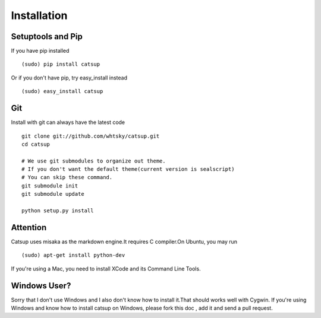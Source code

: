 Installation
==============

Setuptools and Pip
-------------------
If you have pip installed ::

    (sudo) pip install catsup

Or if you don't have pip, try easy_install instead ::

    (sudo) easy_install catsup

Git
------
Install with git can always have the latest code ::

    git clone git://github.com/whtsky/catsup.git
    cd catsup

    # We use git submodules to organize out theme.
    # If you don't want the default theme(current version is sealscript)
    # You can skip these command.
    git submodule init
    git submodule update

    python setup.py install

Attention
---------------------
Catsup uses misaka as the markdown engine.It requires C compiler.On Ubuntu, you may run ::

    (sudo) apt-get install python-dev

If you're using a Mac, you need to install XCode and its Command Line Tools.

Windows User?
--------------
Sorry that I don't use Windows and I also don't know how to install it.That should works well with Cygwin.
If you're using Windows and know how to install catsup on Windows,
please fork this doc , add it and send a pull request.

